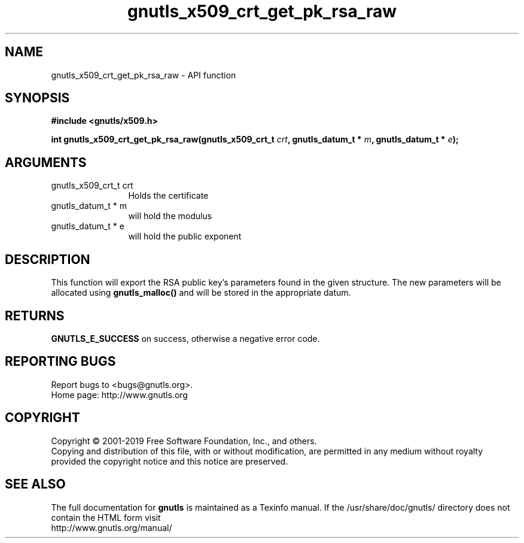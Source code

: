 .\" DO NOT MODIFY THIS FILE!  It was generated by gdoc.
.TH "gnutls_x509_crt_get_pk_rsa_raw" 3 "3.6.5" "gnutls" "gnutls"
.SH NAME
gnutls_x509_crt_get_pk_rsa_raw \- API function
.SH SYNOPSIS
.B #include <gnutls/x509.h>
.sp
.BI "int gnutls_x509_crt_get_pk_rsa_raw(gnutls_x509_crt_t " crt ", gnutls_datum_t * " m ", gnutls_datum_t * " e ");"
.SH ARGUMENTS
.IP "gnutls_x509_crt_t crt" 12
Holds the certificate
.IP "gnutls_datum_t * m" 12
will hold the modulus
.IP "gnutls_datum_t * e" 12
will hold the public exponent
.SH "DESCRIPTION"
This function will export the RSA public key's parameters found in
the given structure.  The new parameters will be allocated using
\fBgnutls_malloc()\fP and will be stored in the appropriate datum.
.SH "RETURNS"
\fBGNUTLS_E_SUCCESS\fP on success, otherwise a negative error code.
.SH "REPORTING BUGS"
Report bugs to <bugs@gnutls.org>.
.br
Home page: http://www.gnutls.org

.SH COPYRIGHT
Copyright \(co 2001-2019 Free Software Foundation, Inc., and others.
.br
Copying and distribution of this file, with or without modification,
are permitted in any medium without royalty provided the copyright
notice and this notice are preserved.
.SH "SEE ALSO"
The full documentation for
.B gnutls
is maintained as a Texinfo manual.
If the /usr/share/doc/gnutls/
directory does not contain the HTML form visit
.B
.IP http://www.gnutls.org/manual/
.PP
